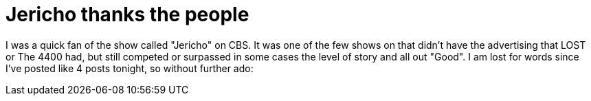 = Jericho thanks the people
:hp-tags: Uncategorized

I was a quick fan of the show called "Jericho" on CBS. It was one of the few shows on that didn't have the advertising that LOST or The 4400 had, but still competed or surpassed in some cases the level of story and all out "Good". I am lost for words since I've posted like 4 posts tonight, so without further ado:   
